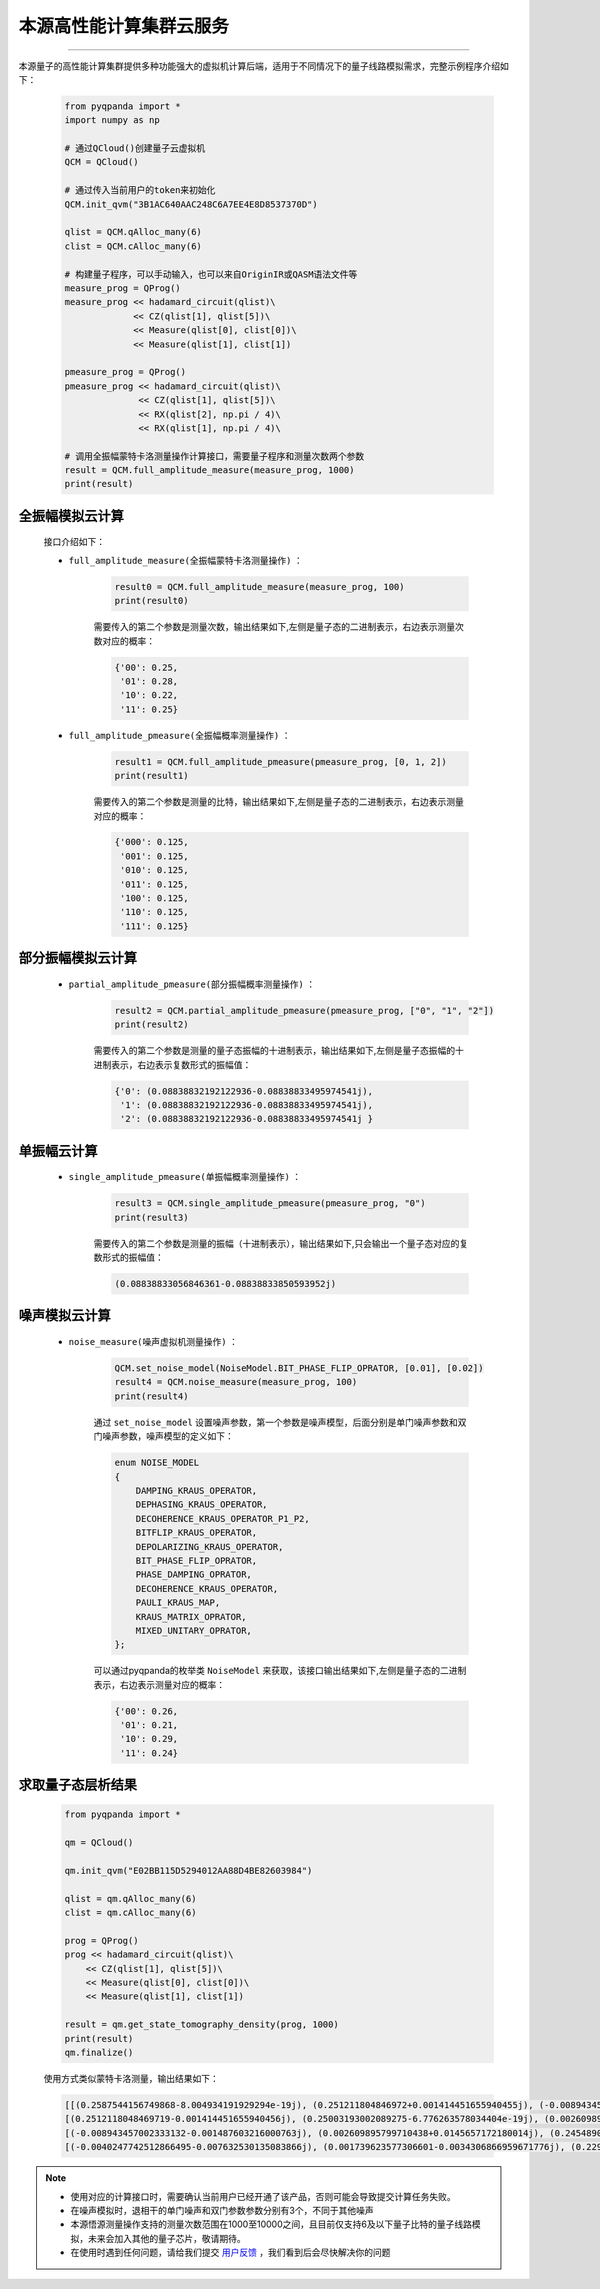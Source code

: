 本源高性能计算集群云服务
=================================
----

本源量子的高性能计算集群提供多种功能强大的虚拟机计算后端，适用于不同情况下的量子线路模拟需求，完整示例程序介绍如下：

    .. code-block:: python

        from pyqpanda import *
        import numpy as np

        # 通过QCloud()创建量子云虚拟机
        QCM = QCloud()

        # 通过传入当前用户的token来初始化
        QCM.init_qvm("3B1AC640AAC248C6A7EE4E8D8537370D")

        qlist = QCM.qAlloc_many(6)
        clist = QCM.cAlloc_many(6)

        # 构建量子程序，可以手动输入，也可以来自OriginIR或QASM语法文件等
        measure_prog = QProg()
        measure_prog << hadamard_circuit(qlist)\
                     << CZ(qlist[1], qlist[5])\
                     << Measure(qlist[0], clist[0])\
                     << Measure(qlist[1], clist[1])

        pmeasure_prog = QProg()
        pmeasure_prog << hadamard_circuit(qlist)\
                      << CZ(qlist[1], qlist[5])\
                      << RX(qlist[2], np.pi / 4)\
                      << RX(qlist[1], np.pi / 4)\

        # 调用全振幅蒙特卡洛测量操作计算接口，需要量子程序和测量次数两个参数
        result = QCM.full_amplitude_measure(measure_prog, 1000)
        print(result)

全振幅模拟云计算
>>>>>>>>>>>>>>>>>>

    接口介绍如下：

    - ``full_amplitude_measure(全振幅蒙特卡洛测量操作)`` ：

        .. code-block:: python

            result0 = QCM.full_amplitude_measure(measure_prog, 100)
            print(result0)
        
        需要传入的第二个参数是测量次数，输出结果如下,左侧是量子态的二进制表示，右边表示测量次数对应的概率：
        
        .. code-block:: python

            {'00': 0.25, 
             '01': 0.28, 
             '10': 0.22, 
             '11': 0.25}

    - ``full_amplitude_pmeasure(全振幅概率测量操作)`` ：

        .. code-block:: python

            result1 = QCM.full_amplitude_pmeasure(pmeasure_prog, [0, 1, 2])
            print(result1)
        
        需要传入的第二个参数是测量的比特，输出结果如下,左侧是量子态的二进制表示，右边表示测量对应的概率：
        
        .. code-block:: python

            {'000': 0.125, 
             '001': 0.125, 
             '010': 0.125, 
             '011': 0.125, 
             '100': 0.125,
             '110': 0.125, 
             '111': 0.125}

部分振幅模拟云计算
>>>>>>>>>>>>>>>>>>

    - ``partial_amplitude_pmeasure(部分振幅概率测量操作)`` ：

        .. code-block:: python

            result2 = QCM.partial_amplitude_pmeasure(pmeasure_prog, ["0", "1", "2"])
            print(result2)
        
        需要传入的第二个参数是测量的量子态振幅的十进制表示，输出结果如下,左侧是量子态振幅的十进制表示，右边表示复数形式的振幅值：
        
        .. code-block:: python

            {'0': (0.08838832192122936-0.08838833495974541j), 
             '1': (0.08838832192122936-0.08838833495974541j), 
             '2': (0.08838832192122936-0.08838833495974541j } 

单振幅云计算
>>>>>>>>>>>>>>>>>>

    - ``single_amplitude_pmeasure(单振幅概率测量操作)`` ：

        .. code-block:: python

            result3 = QCM.single_amplitude_pmeasure(pmeasure_prog, "0")
            print(result3)
        
        需要传入的第二个参数是测量的振幅（十进制表示），输出结果如下,只会输出一个量子态对应的复数形式的振幅值：
        
        .. code-block:: python

            (0.08838833056846361-0.08838833850593952j)

噪声模拟云计算
>>>>>>>>>>>>>>>>>>

    - ``noise_measure(噪声虚拟机测量操作)`` ：

        .. code-block:: python

            QCM.set_noise_model(NoiseModel.BIT_PHASE_FLIP_OPRATOR, [0.01], [0.02])
            result4 = QCM.noise_measure(measure_prog, 100)
            print(result4)
        
        通过 ``set_noise_model`` 设置噪声参数，第一个参数是噪声模型，后面分别是单门噪声参数和双门噪声参数，噪声模型的定义如下：

        .. code-block:: c

            enum NOISE_MODEL
            {
                DAMPING_KRAUS_OPERATOR,
                DEPHASING_KRAUS_OPERATOR,
                DECOHERENCE_KRAUS_OPERATOR_P1_P2,
                BITFLIP_KRAUS_OPERATOR,
                DEPOLARIZING_KRAUS_OPERATOR,
                BIT_PHASE_FLIP_OPRATOR,
                PHASE_DAMPING_OPRATOR,
                DECOHERENCE_KRAUS_OPERATOR,
                PAULI_KRAUS_MAP,
                KRAUS_MATRIX_OPRATOR,
                MIXED_UNITARY_OPRATOR,
            };

        可以通过pyqpanda的枚举类 ``NoiseModel`` 来获取，该接口输出结果如下,左侧是量子态的二进制表示，右边表示测量对应的概率：
        
        .. code-block:: python

            {'00': 0.26, 
             '01': 0.21, 
             '10': 0.29, 
             '11': 0.24}

求取量子态层析结果
>>>>>>>>>>>>>>>>>>

    .. code-block:: python

        from pyqpanda import *

        qm = QCloud()

        qm.init_qvm("E02BB115D5294012AA88D4BE82603984")

        qlist = qm.qAlloc_many(6)
        clist = qm.cAlloc_many(6)

        prog = QProg()
        prog << hadamard_circuit(qlist)\
            << CZ(qlist[1], qlist[5])\
            << Measure(qlist[0], clist[0])\
            << Measure(qlist[1], clist[1])

        result = qm.get_state_tomography_density(prog, 1000)
        print(result)
        qm.finalize()
        

    使用方式类似蒙特卡洛测量，输出结果如下：
        
    .. code-block:: python

        [[(0.2587544156749868-8.004934191929294e-19j), (0.251211804846972+0.001414451655940455j), (-0.008943457002333129+0.0014876032160007612j), (-0.0040247742512866495+0.007632530135083866j)], 
        [(0.2512118048469719-0.001414451655940456j), (0.25003193002089275-6.776263578034404e-19j), (0.0026098957997104447-0.0145657172180014j), (0.001739623577306608+0.003430686695967179j)], 
        [(-0.008943457002333132-0.001487603216000763j), (0.002609895799710438+0.0145657172180014j), (0.24548904782784528+2.1684043449710093e-19j), (0.2290859282493824+0.000791060320984212j)], 
        [(-0.0040247742512866495-0.007632530135083866j), (0.001739623577306601-0.0034306866959671776j), (0.2290859282493824-0.0007910603209842113j), (0.2457246064762752-2.710505431213761e-20j)]]

.. note:: 
            - 使用对应的计算接口时，需要确认当前用户已经开通了该产品，否则可能会导致提交计算任务失败。
            - 在噪声模拟时，退相干的单门噪声和双门参数参数分别有3个，不同于其他噪声
            - 本源悟源测量操作支持的测量次数范围在1000至10000之间，且目前仅支持6及以下量子比特的量子线路模拟，未来会加入其他的量子芯片，敬请期待。
            - 在使用时遇到任何问题，请给我们提交 `用户反馈 <https://qcloud.qubitonline.cn/userFeedback>`_ ，我们看到后会尽快解决你的问题
